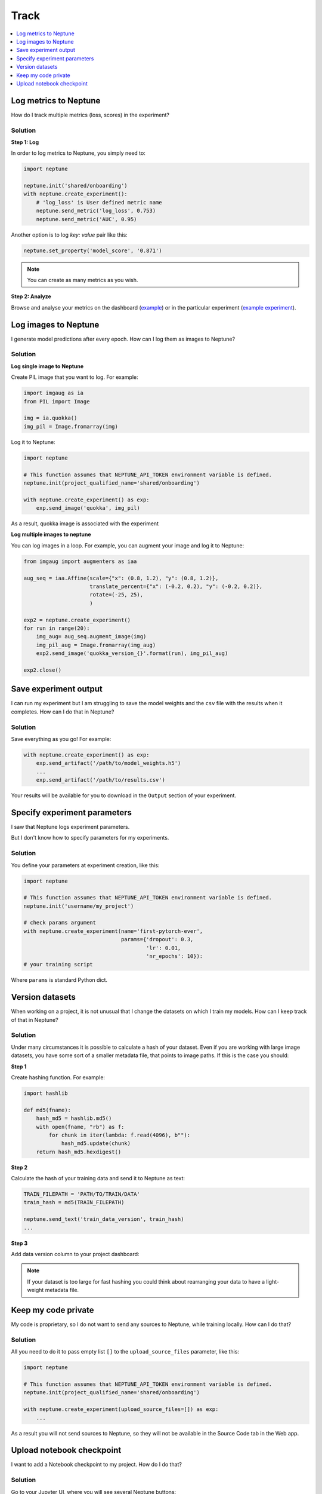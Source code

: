 Track
=====

.. contents::
    :local:
    :depth: 1
    :backlinks: top

Log metrics to Neptune
----------------------
How do I track multiple metrics (loss, scores) in the experiment?

Solution
^^^^^^^^
**Step 1: Log**

In order to log metrics to Neptune, you simply need to:

.. code-block::

   import neptune

   neptune.init('shared/onboarding')
   with neptune.create_experiment():
       # 'log_loss' is User defined metric name
       neptune.send_metric('log_loss', 0.753)
       neptune.send_metric('AUC', 0.95)

Another option is to log `key: value` pair like this:

.. code-block::

   neptune.set_property('model_score', '0.871')

.. note:: You can create as many metrics as you wish.

**Step 2: Analyze**

Browse and analyse your metrics on the dashboard (`example <https://ui.neptune.ai/neptune-ai/Home-Credit-Default-Risk/experiments>`_) or in the particular experiment (`example experiment <https://ui.neptune.ai/neptune-ai/Home-Credit-Default-Risk/e/HC-11860/logs>`_).

Log images to Neptune
---------------------
I generate model predictions after every epoch. How can I log them as images to Neptune?

Solution
^^^^^^^^
**Log single image to Neptune**

Create PIL image that you want to log. For example:

.. code-block::

   import imgaug as ia
   from PIL import Image

   img = ia.quokka()
   img_pil = Image.fromarray(img)

Log it to Neptune:

.. code-block::

   import neptune

   # This function assumes that NEPTUNE_API_TOKEN environment variable is defined.
   neptune.init(project_qualified_name='shared/onboarding')

   with neptune.create_experiment() as exp:
       exp.send_image('quokka', img_pil)

As a result, quokka image is associated with the experiment

.. image:: ../../_static/images/how-to/ht-img-channel-1.png
   :target: ../../_static/images/how-to/ht-img-channel-1.png
   :alt: image

**Log multiple images to neptune**

You can log images in a loop. For example, you can augment your image and log it to Neptune:

.. code-block::

   from imgaug import augmenters as iaa

   aug_seq = iaa.Affine(scale={"x": (0.8, 1.2), "y": (0.8, 1.2)},
                        translate_percent={"x": (-0.2, 0.2), "y": (-0.2, 0.2)},
                        rotate=(-25, 25),
                        )

   exp2 = neptune.create_experiment()
   for run in range(20):
       img_aug= aug_seq.augment_image(img)
       img_pil_aug = Image.fromarray(img_aug)
       exp2.send_image('quokka_version_{}'.format(run), img_pil_aug)

   exp2.close()

.. image:: ../../_static/images/how-to/ht-img-channel-2.png
   :target: ../../_static/images/how-to/ht-img-channel-2.png
   :alt: image

Save experiment output
----------------------
I can run my experiment but I am struggling to save the model weights and the ``csv`` file with the results when it completes. How can I do that in Neptune?

Solution
^^^^^^^^
Save everything as you go! For example:

.. code-block::

   with neptune.create_experiment() as exp:
       exp.send_artifact('/path/to/model_weights.h5')
       ...
       exp.send_artifact('/path/to/results.csv')

Your results will be available for you to download in the ``Output`` section of your experiment.

.. image:: ../../_static/images/how-to/ht-output-download-1.png
   :target: ../../_static/images/how-to/ht-output-download-1.png
   :alt: image

Specify experiment parameters
-----------------------------
I saw that Neptune logs experiment parameters.

.. image:: ../../_static/images/how-to/ht-specify-params-1.png
   :target: ../../_static/images/how-to/ht-specify-params-1.png
   :alt: image

But I don't know how to specify parameters for my experiments.

Solution
^^^^^^^^
You define your parameters at experiment creation, like this:

.. code-block::

   import neptune

   # This function assumes that NEPTUNE_API_TOKEN environment variable is defined.
   neptune.init('username/my_project')

   # check params argument
   with neptune.create_experiment(name='first-pytorch-ever',
                                  params={'dropout': 0.3,
                                          'lr': 0.01,
                                          'nr_epochs': 10}):
   # your training script

Where ``params`` is standard Python dict.

Version datasets
----------------
When working on a project, it is not unusual that I change the datasets on which I train my models. How can I keep track of that in Neptune?

Solution
^^^^^^^^
Under many circumstances it is possible to calculate a hash of your dataset. Even if you are working with large image datasets, you have some sort of a smaller metadata file, that points to image paths. If this is the case you should:

**Step 1**

Create hashing function. For example:

.. code-block::

   import hashlib

   def md5(fname):
       hash_md5 = hashlib.md5()
       with open(fname, "rb") as f:
           for chunk in iter(lambda: f.read(4096), b""):
               hash_md5.update(chunk)
       return hash_md5.hexdigest()

**Step 2**

Calculate the hash of your training data and send it to Neptune as text:

.. code-block::

   TRAIN_FILEPATH = 'PATH/TO/TRAIN/DATA'
   train_hash = md5(TRAIN_FILEPATH)

   neptune.send_text('train_data_version', train_hash)
   ...

**Step 3**

Add data version column to your project dashboard:

.. image:: ../../_static/images/how-to/ht-data-version-1.png
   :target: ../../_static/images/how-to/ht-data-version-1.png
   :alt: image

.. note:: If your dataset is too large for fast hashing you could think about rearranging your data to have a light-weight metadata file.

Keep my code private
--------------------
My code is proprietary, so I do not want to send any sources to Neptune, while training locally. How can I do that?

Solution
^^^^^^^^
All you need to do it to pass empty list ``[]`` to the ``upload_source_files`` parameter, like this:

.. code-block::

   import neptune

   # This function assumes that NEPTUNE_API_TOKEN environment variable is defined.
   neptune.init(project_qualified_name='shared/onboarding')

   with neptune.create_experiment(upload_source_files=[]) as exp:
       ...

As a result you will not send sources to Neptune, so they will not be available in the Source Code tab in the Web app.

Upload notebook checkpoint
--------------------------
I want to add a Notebook checkpoint to my project. How do I do that?

Solution
^^^^^^^^
Go to your Jupyter UI, where you will see several Neptune buttons:

.. image:: ../../_static/images/notebooks/buttons_11.png
    :target: ../../_static/images/notebooks/buttons_11.png
    :alt: image

- **Neptune**: For modifying configuration.
- **Upload**: For creating a new checkpoint in Neptune.
- **Download**: For downloading a specific checkpoint from Neptune.
- **Activate**: Associates experiments you will be running with this Notebook.

Click **Upload** whenever you want to create new checkpoint in Neptune. As confirmation, Neptune displays a notification with a link.